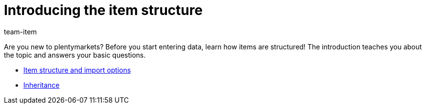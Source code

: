 = Introducing the item structure
:page-index: false
:id: 8H5QPTV
:author: team-item

Are you new to plentymarkets?
Before you start entering data, learn how items are structured!
The introduction teaches you about the topic and answers your basic questions.

* xref:videos:structure.adoc#[Item structure and import options]
* xref:videos:inheritance.adoc#[Inheritance]
